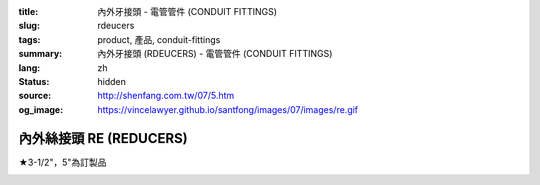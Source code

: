 :title: 內外牙接頭 - 電管管件 (CONDUIT FITTINGS)
:slug: rdeucers
:tags: product, 產品, conduit-fittings
:summary: 內外牙接頭 (RDEUCERS) - 電管管件 (CONDUIT FITTINGS)
:lang: zh
:status: hidden
:source: http://shenfang.com.tw/07/5.htm
:og_image: https://vincelawyer.github.io/santfong/images/07/images/re.gif


內外絲接頭 RE (REDUCERS)
++++++++++++++++++++++++

★3-1/2"，5"為訂製品

.. image:: {filename}/images/07/images/re.gif
   :name: http://shenfang.com.tw/07/images/RE.gif
   :alt: product
   :class: img-fluid

.. image:: {filename}/images/07/images/re-1.gif
   :name: http://shenfang.com.tw/07/images/RE-1.gif
   :alt: product
   :class: img-fluid

.. raw:: html

  <p align="left" style="margin-top: 0; margin-bottom: 0"><font size="2">單位</font><font size="2" face="新細明體">:<span lang="en">±</span>3mm</font></p>
  <table border="0" cellspacing="0" style="border-collapse: collapse" bordercolor="#111111" width="100%" cellpadding="0" id="AutoNumber14">
    <tr>
      <td width="100%">
      <table border="1" cellspacing="0" style="border-collapse: collapse" bordercolor="#111111" width="100%" cellpadding="0" id="AutoNumber15" height="707">
        <tr>
          <td width="12%" rowspan="2" bgcolor="#FFCCCC" height="77">
          <p style="line-height: 150%; margin-top: 0; margin-bottom: 0" align="center">
          <font size="2">規格</font></p>
          <p style="line-height: 150%; margin-top: 0; margin-bottom: 0" align="center">
          <font size="2">SIZE</font></p>
          <p style="line-height: 150%; margin-top: 0; margin-bottom: 0" align="center">
          <font size="2">(IN)</font></td>
          <td width="12%" bgcolor="#FFCCCC" height="31">
          <p style="margin-top: 2; margin-bottom: 0" align="center">       
  <font size="2" face="細明體">鑄鐵</font><font size="2"> <br>       
          </font>       
  <font size="2" face="Arial Narrow">Cast Iron</font></td>
          <td width="12%" bgcolor="#FFCCCC" height="31">
          <p align="center">         
  <font size="2">可鍛鑄鐵 <br>        
          </font>        
  <font size="2" face="Arial Narrow">Malleable Iron</font></td>
          <td width="12%" rowspan="2" bgcolor="#FFCCCC" height="77">
          <p align="center">         
  <font size="2">表面處理 <br>        
          </font>        
  <font size="2" face="Arial Narrow">Standard<br>        
          Finishes</font></td>
          <td width="26%" colspan="2" bgcolor="#FFCCCC" height="31">
          <p align="center" style="margin-top: 0; margin-bottom: 0">        
  <font size="2">鋁合金<br>        
  </font>        
  <font size="2" face="Arial Narrow">Aluminum Alloy</font></td>
          <td width="26%" colspan="2" bgcolor="#FFCCCC" height="31">
          <p align="center">         
  <font size="2">尺寸</font> <font size="1" face="Arial Narrow">&nbsp; </font> 
          <font size="2" face="Arial Narrow">Dimensions</font></td>
        </tr>
        <tr>
          <td width="12%" bgcolor="#FFCCCC" height="45">
          <p align="center">         
  <font size="2">型號 <br>        
          </font>        
  <font size="2" face="Arial Narrow">Cat. No.</font></td>
          <td width="12%" bgcolor="#FFCCCC" height="45">
          <p align="center">         
  <font size="2">型號 <br>        
          </font>        
  <font size="2" face="Arial Narrow">Cat. No.</font></td>
          <td width="13%" bgcolor="#FFCCCC" height="45">
          <p align="center" style="margin-top: 0; margin-bottom: 0">         
  <font size="2">型號 <br>        
          </font>        
  <font size="2" face="Arial Narrow">Cat. No.</font></td>
          <td width="13%" bgcolor="#FFCCCC" height="45">
          <p align="center" style="margin-top: 0; margin-bottom: 0">         
  <font size="2">材質 <br>        
          </font>        
  <font size="2" face="Arial Narrow">Standard<br>        
          Materials</font></td>
          <td width="13%" align="center" bgcolor="#FFCCCC" height="45">
          <font face="Arial" size="2">A</font></td>
          <td width="13%" align="center" bgcolor="#FFCCCC" height="45">
          <font face="Arial" size="2">B</font></td>
        </tr>
        <tr>
          <td width="12%" height="17">
          <p style="margin-left: 10"><font face="Arial" size="2">3/4<span lang="EN-US">×</span>1/2</font></td>
          <td width="12%" align="center" height="17"><font face="Arial" size="2">RE21</font></td>
          <td width="12%" align="center" height="17"><font face="Arial" size="2">RE21-M</font></td>
          <td width="12%" rowspan="36" height="629">        
  <p style="margin-top: 3; margin-bottom: 0" align="center">       
  <font size="2">電鍍鋅<br>       
  </font>       
  <font size="1" face="Arial, Helvetica, sans-serif">Zinc<br>       
  Electroplate<br>       
  </font>       
  <font size="2">熱浸鋅<br>       
  </font>       
  <font size="1" face="Arial, Helvetica, sans-serif">H.D.<br>       
  Galvanize<br>       
  </font>       
  <font face="Arial, Helvetica, sans-serif" size="2">達克銹</font></p>  
  <p style="margin-top: 3; margin-bottom: 0" align="center">       
  <font face="Arial, Helvetica, sans-serif" size="1">Dacrotizing</font></p>  
          </td>
          <td width="12%" align="center" height="17"><font face="Arial" size="2">RE21-A</font></td>
          <td width="13%" rowspan="36" height="629">
          <p align="center">       
  <font size="2">台鋁</font>      
  <font size="1"><br>      
  </font>      
  <font size="1" face="Arial, Helvetica, sans-serif">6063S<br>      
  Sandcast</font></td>
          <td width="13%" align="center" height="17"><font size="2" face="Arial">19</font></td>
          <td width="13%" align="center" height="17"><font size="2" face="Arial">26</font></td>
        </tr>
        <tr>
          <td width="12%" bgcolor="#FFCCCC" height="17">
          <p style="margin-left: 10"><font face="Arial" size="2">1</font><font face="Arial"><span lang="EN-US"><font size="2">×</font></span><font size="2">1/2</font></font></td>
          <td width="12%" align="center" bgcolor="#FFCCCC" height="17">
          <font face="Arial" size="2">RE31</font></td>
          <td width="12%" align="center" bgcolor="#FFCCCC" height="17">
          <font face="Arial" size="2">RE31-M</font></td>
          <td width="12%" align="center" bgcolor="#FFCCCC" height="17">
          <font face="Arial" size="2">RE31-A</font></td>
          <td width="13%" align="center" bgcolor="#FFCCCC" height="17">
          <font size="2" face="Arial">19</font></td>
          <td width="13%" align="center" bgcolor="#FFCCCC" height="17">
          <font size="2" face="Arial">33</font></td>
        </tr>
        <tr>
          <td width="12%" height="17">
          <p style="margin-left: 10"><font face="Arial" size="2">1<span lang="EN-US">×</span>3/4</font></td>
          <td width="12%" align="center" height="17"><font face="Arial" size="2">RE32</font></td>
          <td width="12%" align="center" height="17"><font face="Arial" size="2">RE32-M</font></td>
          <td width="12%" align="center" height="17"><font face="Arial" size="2">RE32-A</font></td>
          <td width="13%" align="center" height="17"><font size="2" face="Arial">19</font></td>
          <td width="13%" align="center" height="17"><font size="2" face="Arial">33</font></td>
        </tr>
        <tr>
          <td width="12%" bgcolor="#FFCCCC" height="17">
          <p style="margin-left: 10"><font face="Arial" size="2">1-1/4</font><font face="Arial"><span lang="EN-US"><font size="2">×</font></span><font size="2">1/2</font></font></td>
          <td width="12%" align="center" bgcolor="#FFCCCC" height="17">
          <font face="Arial" size="2">RE41</font></td>
          <td width="12%" align="center" bgcolor="#FFCCCC" height="17">
          <font face="Arial" size="2">RE41-M</font></td>
          <td width="12%" align="center" bgcolor="#FFCCCC" height="17">
          <font face="Arial" size="2">RE41-A</font></td>
          <td width="13%" align="center" bgcolor="#FFCCCC" height="17">
          <font size="2" face="Arial">25</font></td>
          <td width="13%" align="center" bgcolor="#FFCCCC" height="17">
          <font size="2" face="Arial">41</font></td>
        </tr>
        <tr>
          <td width="12%" height="17">
          <p style="margin-left: 10"><font face="Arial" size="2">1-1/4</font><font face="Arial"><span lang="EN-US"><font size="2">×</font></span><font size="2">3/4</font></font></td>
          <td width="12%" align="center" height="17"><font face="Arial" size="2">RE42</font></td>
          <td width="12%" align="center" height="17"><font face="Arial" size="2">RE42-M</font></td>
          <td width="12%" align="center" height="17"><font face="Arial" size="2">RE42-A</font></td>
          <td width="13%" align="center" height="17"><font size="2" face="Arial">25</font></td>
          <td width="13%" align="center" height="17"><font size="2" face="Arial">41</font></td>
        </tr>
        <tr>
          <td width="12%" bgcolor="#FFCCCC" height="17">
          <p style="margin-left: 10"><font face="Arial" size="2">1-1/4</font><font face="Arial"><span lang="EN-US"><font size="2">×</font></span><font size="2">1</font></font></td>
          <td width="12%" align="center" bgcolor="#FFCCCC" height="17">
          <font face="Arial" size="2">RE43</font></td>
          <td width="12%" align="center" bgcolor="#FFCCCC" height="17">
          <font face="Arial" size="2">RE43-M</font></td>
          <td width="12%" align="center" bgcolor="#FFCCCC" height="17">
          <font face="Arial" size="2">RE43-A</font></td>
          <td width="13%" align="center" bgcolor="#FFCCCC" height="17">
          <font size="2" face="Arial">25</font></td>
          <td width="13%" align="center" bgcolor="#FFCCCC" height="17">
          <font size="2" face="Arial">41</font></td>
        </tr>
        <tr>
          <td width="12%" height="17">
          <p style="margin-left: 10"><font face="Arial" size="2">1-1/2</font><font face="Arial"><span lang="EN-US"><font size="2">×</font></span><font size="2">1/2</font></font></td>
          <td width="12%" align="center" height="17"><font face="Arial" size="2">RE51</font></td>
          <td width="12%" align="center" height="17"><font face="Arial" size="2">RE51-M</font></td>
          <td width="12%" align="center" height="17"><font face="Arial" size="2">RE51-A</font></td>
          <td width="13%" align="center" height="17"><font size="2" face="Arial">27</font></td>
          <td width="13%" align="center" height="17"><font size="2" face="Arial">48</font></td>
        </tr>
        <tr>
          <td width="12%" bgcolor="#FFCCCC" height="17">
          <p style="margin-left: 10"><font face="Arial" size="2">1-1/2</font><font face="Arial"><span lang="EN-US"><font size="2">×</font></span><font size="2">3/4</font></font></td>
          <td width="12%" align="center" bgcolor="#FFCCCC" height="17">
          <font face="Arial" size="2">RE52</font></td>
          <td width="12%" align="center" bgcolor="#FFCCCC" height="17">
          <font face="Arial" size="2">RE52-M</font></td>
          <td width="12%" align="center" bgcolor="#FFCCCC" height="17">
          <font face="Arial" size="2">RE52-A</font></td>
          <td width="13%" align="center" bgcolor="#FFCCCC" height="17">
          <font size="2" face="Arial">27</font></td>
          <td width="13%" align="center" bgcolor="#FFCCCC" height="17">
          <font size="2" face="Arial">48</font></td>
        </tr>
        <tr>
          <td width="12%" height="17">
          <p style="margin-left: 10"><font face="Arial" size="2">1-1/2</font><font face="Arial"><span lang="EN-US"><font size="2">×</font></span><font size="2">1</font></font></td>
          <td width="12%" align="center" height="17"><font face="Arial" size="2">RE53</font></td>
          <td width="12%" align="center" height="17"><font face="Arial" size="2">RE53-M</font></td>
          <td width="12%" align="center" height="17"><font face="Arial" size="2">RE53-A</font></td>
          <td width="13%" align="center" height="17"><font size="2" face="Arial">27</font></td>
          <td width="13%" align="center" height="17"><font size="2" face="Arial">48</font></td>
        </tr>
        <tr>
          <td width="12%" bgcolor="#FFCCCC" height="17">
          <p style="margin-left: 10"><font face="Arial" size="2">1-1/2</font><font face="Arial"><span lang="EN-US"><font size="2">×</font></span><font size="2">1-1/4</font></font></td>
          <td width="12%" align="center" bgcolor="#FFCCCC" height="17">
          <font face="Arial" size="2">RE54</font></td>
          <td width="12%" align="center" bgcolor="#FFCCCC" height="17">
          <font face="Arial" size="2">RE54-M</font></td>
          <td width="12%" align="center" bgcolor="#FFCCCC" height="17">
          <font face="Arial" size="2">RE54-A</font></td>
          <td width="13%" align="center" bgcolor="#FFCCCC" height="17">
          <font size="2" face="Arial">27</font></td>
          <td width="13%" align="center" bgcolor="#FFCCCC" height="17">
          <font size="2" face="Arial">48</font></td>
        </tr>
        <tr>
          <td width="12%" height="17">
          <p style="margin-left: 10"><font face="Arial" size="2">2</font><font face="Arial"><span lang="EN-US"><font size="2">×</font></span><font size="2">1/2</font></font></td>
          <td width="12%" align="center" height="17"><font face="Arial" size="2">RE61</font></td>
          <td width="12%" align="center" height="17"><font face="Arial" size="2">RE61-M</font></td>
          <td width="12%" align="center" height="17"><font face="Arial" size="2">RE61-A</font></td>
          <td width="13%" align="center" height="17"><font size="2" face="Arial">29</font></td>
          <td width="13%" align="center" height="17"><font size="2" face="Arial">60</font></td>
        </tr>
        <tr>
          <td width="12%" bgcolor="#FFCCCC" height="17">
          <p style="margin-left: 10"><font face="Arial" size="2">2</font><font face="Arial"><span lang="EN-US"><font size="2">×</font></span><font size="2">3/4</font></font></td>
          <td width="12%" align="center" bgcolor="#FFCCCC" height="17">
          <font face="Arial" size="2">RE62</font></td>
          <td width="12%" align="center" bgcolor="#FFCCCC" height="17">
          <font face="Arial" size="2">RE62-M</font></td>
          <td width="12%" align="center" bgcolor="#FFCCCC" height="17">
          <font face="Arial" size="2">RE62-A</font></td>
          <td width="13%" align="center" bgcolor="#FFCCCC" height="17">
          <font size="2" face="Arial">29</font></td>
          <td width="13%" align="center" bgcolor="#FFCCCC" height="17">
          <font size="2" face="Arial">60</font></td>
        </tr>
        <tr>
          <td width="12%" height="17">
          <p style="margin-left: 10"><font face="Arial" size="2">2</font><font face="Arial"><span lang="EN-US"><font size="2">×</font></span><font size="2">1</font></font></td>
          <td width="12%" align="center" height="17"><font face="Arial" size="2">RE63</font></td>
          <td width="12%" align="center" height="17"><font face="Arial" size="2">RE63-M</font></td>
          <td width="12%" align="center" height="17"><font face="Arial" size="2">RE63-A</font></td>
          <td width="13%" align="center" height="17"><font size="2" face="Arial">29</font></td>
          <td width="13%" align="center" height="17"><font size="2" face="Arial">60</font></td>
        </tr>
        <tr>
          <td width="12%" bgcolor="#FFCCCC" height="17">
          <p style="margin-left: 10"><font face="Arial" size="2">2</font><font face="Arial"><span lang="EN-US"><font size="2">×</font></span><font size="2">1-1/4</font></font></td>
          <td width="12%" align="center" bgcolor="#FFCCCC" height="17">
          <font face="Arial" size="2">RE64</font></td>
          <td width="12%" align="center" bgcolor="#FFCCCC" height="17">
          <font face="Arial" size="2">RE64-M</font></td>
          <td width="12%" align="center" bgcolor="#FFCCCC" height="17">
          <font face="Arial" size="2">RE64-A</font></td>
          <td width="13%" align="center" bgcolor="#FFCCCC" height="17">
          <font size="2" face="Arial">29</font></td>
          <td width="13%" align="center" bgcolor="#FFCCCC" height="17">
          <font size="2" face="Arial">60</font></td>
        </tr>
        <tr>
          <td width="12%" height="17">
          <p style="margin-left: 10"><font face="Arial" size="2">2</font><font face="Arial"><span lang="EN-US"><font size="2">×</font></span><font size="2">1-1/2</font></font></td>
          <td width="12%" align="center" height="17"><font face="Arial" size="2">RE65</font></td>
          <td width="12%" align="center" height="17"><font face="Arial" size="2">RE65-M</font></td>
          <td width="12%" align="center" height="17"><font face="Arial" size="2">RE65-A</font></td>
          <td width="13%" align="center" height="17"><font size="2" face="Arial">29</font></td>
          <td width="13%" align="center" height="17"><font size="2" face="Arial">60</font></td>
        </tr>
        <tr>
          <td width="12%" bgcolor="#FFCCCC" height="17">
          <p style="margin-left: 10"><font face="Arial" size="2">2-1/2</font><font face="Arial"><span lang="EN-US"><font size="2">×</font></span><font size="2">1/2</font></font></td>
          <td width="12%" align="center" bgcolor="#FFCCCC" height="17">
          <font face="Arial" size="2">RE71</font></td>
          <td width="12%" align="center" bgcolor="#FFCCCC" height="17">
          <font face="Arial" size="2">RE71-M</font></td>
          <td width="12%" align="center" bgcolor="#FFCCCC" height="17">
          <font face="Arial" size="2">RE71-A</font></td>
          <td width="13%" align="center" bgcolor="#FFCCCC" height="17">
          <font size="2" face="Arial">33</font></td>
          <td width="13%" align="center" bgcolor="#FFCCCC" height="17">
          <font size="2" face="Arial">72</font></td>
        </tr>
        <tr>
          <td width="12%" height="17">
          <p style="margin-left: 10"><font face="Arial" size="2">2-1/2</font><font face="Arial"><span lang="EN-US"><font size="2">×</font></span><font size="2">3/4</font></font></td>
          <td width="12%" align="center" height="17"><font face="Arial" size="2">RE72</font></td>
          <td width="12%" align="center" height="17"><font face="Arial" size="2">RE72-M</font></td>
          <td width="12%" align="center" height="17"><font face="Arial" size="2">RE72-A</font></td>
          <td width="13%" align="center" height="17"><font size="2" face="Arial">33</font></td>
          <td width="13%" align="center" height="17"><font size="2" face="Arial">72</font></td>
        </tr>
        <tr>
          <td width="12%" bgcolor="#FFCCCC" height="17">
          <p style="margin-left: 10"><font face="Arial" size="2">2-1/2</font><font face="Arial"><span lang="EN-US"><font size="2">×</font></span><font size="2">1</font></font></td>
          <td width="12%" align="center" bgcolor="#FFCCCC" height="17">
          <font face="Arial" size="2">RE73</font></td>
          <td width="12%" align="center" bgcolor="#FFCCCC" height="17">
          <font face="Arial" size="2">RE73-M</font></td>
          <td width="12%" align="center" bgcolor="#FFCCCC" height="17">
          <font face="Arial" size="2">RE73-A</font></td>
          <td width="13%" align="center" bgcolor="#FFCCCC" height="17">
          <font size="2" face="Arial">33</font></td>
          <td width="13%" align="center" bgcolor="#FFCCCC" height="17">
          <font size="2" face="Arial">72</font></td>
        </tr>
        <tr>
          <td width="12%" height="17">
          <p style="margin-left: 10"><font face="Arial" size="2">2-1/2</font><font face="Arial"><span lang="EN-US"><font size="2">×</font></span><font size="2">1-1/4</font></font></td>
          <td width="12%" align="center" height="17"><font face="Arial" size="2">RE74</font></td>
          <td width="12%" align="center" height="17"><font face="Arial" size="2">RE74-M</font></td>
          <td width="12%" align="center" height="17"><font face="Arial" size="2">RE74-A</font></td>
          <td width="13%" align="center" height="17">
          <font size="2" face="Arial">33</font></td>
          <td width="13%" align="center" height="17"><font size="2" face="Arial">72</font></td>
        </tr>
        <tr>
          <td width="12%" bgcolor="#FFCCCC" height="18">
          <p style="margin-left: 10"><font face="Arial" size="2">2-1/2</font><font face="Arial"><span lang="EN-US"><font size="2">×</font></span><font size="2">1-1/2</font></font></td>
          <td width="12%" align="center" bgcolor="#FFCCCC" height="18">
          <font face="Arial" size="2">RE75</font></td>
          <td width="12%" align="center" bgcolor="#FFCCCC" height="18">
          <font face="Arial" size="2">RE75-M</font></td>
          <td width="12%" align="center" bgcolor="#FFCCCC" height="18">
          <font face="Arial" size="2">RE75-A</font></td>
          <td width="13%" align="center" bgcolor="#FFCCCC" height="18">
          <font size="2" face="Arial">33</font></td>
          <td width="13%" align="center" bgcolor="#FFCCCC" height="18">
          <font size="2" face="Arial">72</font></td>
        </tr>
        <tr>
          <td width="12%" height="18">
          <p style="margin-left: 10"><font face="Arial" size="2">2-1/2</font><font face="Arial"><span lang="EN-US"><font size="2">×</font></span><font size="2">2</font></font></td>
          <td width="12%" align="center" height="18"><font face="Arial" size="2">RE76</font></td>
          <td width="12%" align="center" height="18"><font face="Arial" size="2">RE76-M</font></td>
          <td width="12%" align="center" height="18"><font face="Arial" size="2">RE76-A</font></td>
          <td width="13%" align="center" height="18">
          <font size="2" face="Arial">33</font></td>
          <td width="13%" align="center" height="18"><font size="2" face="Arial">72</font></td>
        </tr>
        <tr>
          <td width="12%" bgcolor="#FFCCCC" height="18">
          <p style="margin-left: 10"><font size="2" face="Arial">3<span lang="EN-US">×</span>1/2</font></td>
          <td width="12%" align="center" bgcolor="#FFCCCC" height="18">
          <font face="Arial" size="2">RE81</font></td>
          <td width="12%" align="center" bgcolor="#FFCCCC" height="18">
          <font face="Arial" size="2">RE81-M</font></td>
          <td width="12%" align="center" bgcolor="#FFCCCC" height="18">
          <font face="Arial" size="2">RE81-A</font></td>
          <td width="13%" align="center" bgcolor="#FFCCCC" height="18">
          <font size="2" face="Arial">33</font></td>
          <td width="13%" align="center" bgcolor="#FFCCCC" height="18">
          <font size="2" face="Arial">88</font></td>
        </tr>
        <tr>
          <td width="12%" height="18">
          <p style="margin-left: 10"><font size="2" face="Arial">3<span lang="EN-US">×</span>3/4</font></td>
          <td width="12%" align="center" height="18"><font face="Arial" size="2">RE82</font></td>
          <td width="12%" align="center" height="18"><font face="Arial" size="2">RE82-M</font></td>
          <td width="12%" align="center" height="18"><font face="Arial" size="2">RE82-A</font></td>
          <td width="13%" align="center" height="18"><font size="2" face="Arial">33</font></td>
          <td width="13%" align="center" height="18"><font size="2" face="Arial">88</font></td>
        </tr>
        <tr>
          <td width="12%" bgcolor="#FFCCCC" height="18">
          <p style="margin-left: 10"><font size="2" face="Arial">3<span lang="EN-US">×</span>1</font></td>
          <td width="12%" align="center" bgcolor="#FFCCCC" height="18">
          <font face="Arial" size="2">RE83</font></td>
          <td width="12%" align="center" bgcolor="#FFCCCC" height="18">
          <font face="Arial" size="2">RE83-M</font></td>
          <td width="12%" align="center" bgcolor="#FFCCCC" height="18">
          <font face="Arial" size="2">RE83-A</font></td>
          <td width="13%" align="center" bgcolor="#FFCCCC" height="18">
          <font size="2" face="Arial">33</font></td>
          <td width="13%" align="center" bgcolor="#FFCCCC" height="18">
          <font size="2" face="Arial">88</font></td>
        </tr>
        <tr>
          <td width="12%" height="18">
          <p style="margin-left: 10"><font size="2" face="Arial">3<span lang="EN-US">×</span>1-1/4</font></td>
          <td width="12%" align="center" height="18"><font face="Arial" size="2">RE84</font></td>
          <td width="12%" align="center" height="18"><font face="Arial" size="2">RE84-M</font></td>
          <td width="12%" align="center" height="18"><font face="Arial" size="2">RE84-A</font></td>
          <td width="13%" align="center" height="18">
          <font size="2" face="Arial">33</font></td>
          <td width="13%" align="center" height="18"><font size="2" face="Arial">88</font></td>
        </tr>
        <tr>
          <td width="12%" bgcolor="#FFCCCC" height="18">
          <p style="margin-left: 10"><font size="2" face="Arial">3<span lang="EN-US">×</span>1-1/2</font></td>
          <td width="12%" align="center" bgcolor="#FFCCCC" height="18">
          <font face="Arial" size="2">RE85</font></td>
          <td width="12%" align="center" bgcolor="#FFCCCC" height="18">
          <font face="Arial" size="2">RE85-M</font></td>
          <td width="12%" align="center" bgcolor="#FFCCCC" height="18">
          <font face="Arial" size="2">RE85-A</font></td>
          <td width="13%" align="center" bgcolor="#FFCCCC" height="18">
          <font size="2" face="Arial">33</font></td>
          <td width="13%" align="center" bgcolor="#FFCCCC" height="18">
          <font size="2" face="Arial">88</font></td>
        </tr>
        <tr>
          <td width="12%" height="18">
          <p style="margin-left: 10"><font size="2" face="Arial">3<span lang="EN-US">×</span>2</font></td>
          <td width="12%" align="center" height="18"><font face="Arial" size="2">RE86</font></td>
          <td width="12%" align="center" height="18"><font face="Arial" size="2">RE86-M</font></td>
          <td width="12%" align="center" height="18"><font face="Arial" size="2">RE86-A</font></td>
          <td width="13%" align="center" height="18">
          <font size="2" face="Arial">33</font></td>
          <td width="13%" align="center" height="18"><font size="2" face="Arial">88</font></td>
        </tr>
        <tr>
          <td width="12%" bgcolor="#FFCCCC" height="18">
          <p style="margin-left: 10"><font size="2" face="Arial">3<span lang="EN-US">×</span>2-1/2</font></td>
          <td width="12%" align="center" bgcolor="#FFCCCC" height="18">
          <font face="Arial" size="2">RE87</font></td>
          <td width="12%" align="center" bgcolor="#FFCCCC" height="18">
          <font face="Arial" size="2">RE87-M</font></td>
          <td width="12%" align="center" bgcolor="#FFCCCC" height="18">
          <font face="Arial" size="2">RE87-A</font></td>
          <td width="13%" align="center" bgcolor="#FFCCCC" height="18">
          <font size="2" face="Arial">33</font></td>
          <td width="13%" align="center" bgcolor="#FFCCCC" height="18">
          <font size="2" face="Arial">88</font></td>
        </tr>
        <tr>
          <td width="12%" height="18">
          <p style="margin-left: 10"><font size="2" face="Arial">4<span lang="EN-US">×</span>1/2</font></td>
          <td width="12%" align="center" height="18"><font face="Arial" size="2">RE91</font></td>
          <td width="12%" align="center" height="18"><font face="Arial" size="2">RE91-M</font></td>
          <td width="12%" align="center" height="18"><font face="Arial" size="2">RE91-A</font></td>
          <td width="13%" align="center" height="18"><font size="2" face="Arial">38</font></td>
          <td width="13%" align="center" height="18"><font size="2" face="Arial">110</font></td>
        </tr>
        <tr>
          <td width="12%" bgcolor="#FFCCCC" height="18">
          <p style="margin-left: 10"><font size="2" face="Arial">4<span lang="EN-US">×</span>3/4</font></td>
          <td width="12%" align="center" bgcolor="#FFCCCC" height="18">
          <font face="Arial" size="2">RE92</font></td>
          <td width="12%" align="center" bgcolor="#FFCCCC" height="18">
          <font face="Arial" size="2">RE92-M</font></td>
          <td width="12%" align="center" bgcolor="#FFCCCC" height="18">
          <font face="Arial" size="2">RE92-A</font></td>
          <td width="13%" align="center" bgcolor="#FFCCCC" height="18">
          <font size="2" face="Arial">38</font></td>
          <td width="13%" align="center" bgcolor="#FFCCCC" height="18">
          <font size="2" face="Arial">110</font></td>
        </tr>
        <tr>
          <td width="12%" height="18">
          <p style="margin-left: 10"><font size="2" face="Arial">4<span lang="EN-US">×</span>1</font></td>
          <td width="12%" align="center" height="18"><font face="Arial" size="2">RE93</font></td>
          <td width="12%" align="center" height="18"><font face="Arial" size="2">RE93-M</font></td>
          <td width="12%" align="center" height="18"><font face="Arial" size="2">RE93-A</font></td>
          <td width="13%" align="center" height="18"><font size="2" face="Arial">38</font></td>
          <td width="13%" align="center" height="18"><font size="2" face="Arial">110</font></td>
        </tr>
        <tr>
          <td width="12%" bgcolor="#FFCCCC" height="18">
          <p style="margin-left: 10"><font size="2" face="Arial">4<span lang="EN-US">×</span>1-1/4</font></td>
          <td width="12%" align="center" bgcolor="#FFCCCC" height="18">
          <font face="Arial" size="2">RE94</font></td>
          <td width="12%" align="center" bgcolor="#FFCCCC" height="18">
          <font face="Arial" size="2">RE94-M</font></td>
          <td width="12%" align="center" bgcolor="#FFCCCC" height="18">
          <font face="Arial" size="2">RE94-A</font></td>
          <td width="13%" align="center" bgcolor="#FFCCCC" height="18">
          <font size="2" face="Arial">38</font></td>
          <td width="13%" align="center" bgcolor="#FFCCCC" height="18">
          <font size="2" face="Arial">110</font></td>
        </tr>
        <tr>
          <td width="12%" height="18">
          <p style="margin-left: 10"><font size="2" face="Arial">4<span lang="EN-US">×</span>1-1/2</font></td>
          <td width="12%" align="center" height="18"><font face="Arial" size="2">RE95</font></td>
          <td width="12%" align="center" height="18"><font face="Arial" size="2">RE95-M</font></td>
          <td width="12%" align="center" height="18"><font face="Arial" size="2">RE95-A</font></td>
          <td width="13%" align="center" height="18"><font size="2" face="Arial">38</font></td>
          <td width="13%" align="center" height="18"><font size="2" face="Arial">110</font></td>
        </tr>
        <tr>
          <td width="12%" bgcolor="#FFCCCC" height="18">
          <p style="margin-left: 10"><font size="2" face="Arial">4<span lang="EN-US">×</span>2</font></td>
          <td width="12%" align="center" bgcolor="#FFCCCC" height="18">
          <font face="Arial" size="2">RE96</font></td>
          <td width="12%" align="center" bgcolor="#FFCCCC" height="18">
          <font face="Arial" size="2">RE96-M</font></td>
          <td width="12%" align="center" bgcolor="#FFCCCC" height="18">
          <font face="Arial" size="2">RE96-A</font></td>
          <td width="13%" align="center" bgcolor="#FFCCCC" height="18">
          <font size="2" face="Arial">38</font></td>
          <td width="13%" align="center" bgcolor="#FFCCCC" height="18">
          <font size="2" face="Arial">110</font></td>
        </tr>
        <tr>
          <td width="12%" height="18">
          <p style="margin-left: 10"><font size="2" face="Arial">4<span lang="EN-US">×</span>2-1/2</font></td>
          <td width="12%" align="center" height="18"><font face="Arial" size="2">RE97</font></td>
          <td width="12%" align="center" height="18"><font face="Arial" size="2">RE97-M</font></td>
          <td width="12%" align="center" height="18"><font face="Arial" size="2">RE97-A</font></td>
          <td width="13%" align="center" height="18"><font size="2" face="Arial">38</font></td>
          <td width="13%" align="center" height="18"><font size="2" face="Arial">110</font></td>
        </tr>
        <tr>
          <td width="12%" bgcolor="#FFCCCC" height="18">
          <p style="margin-left: 10"><font size="2" face="Arial">4<span lang="EN-US">×</span>3</font></td>
          <td width="12%" align="center" bgcolor="#FFCCCC" height="18">
          <font face="Arial" size="2">RE98</font></td>
          <td width="12%" align="center" bgcolor="#FFCCCC" height="18">
          <font face="Arial" size="2">RE98-M</font></td>
          <td width="12%" align="center" bgcolor="#FFCCCC" height="18">
          <font face="Arial" size="2">RE98-A</font></td>
          <td width="13%" align="center" bgcolor="#FFCCCC" height="18">
          <font size="2" face="Arial">38</font></td>
          <td width="13%" align="center" bgcolor="#FFCCCC" height="18">
          <font size="2" face="Arial">110</font></td>
        </tr>
      </table>
      </td>
    </tr>
  </table>

